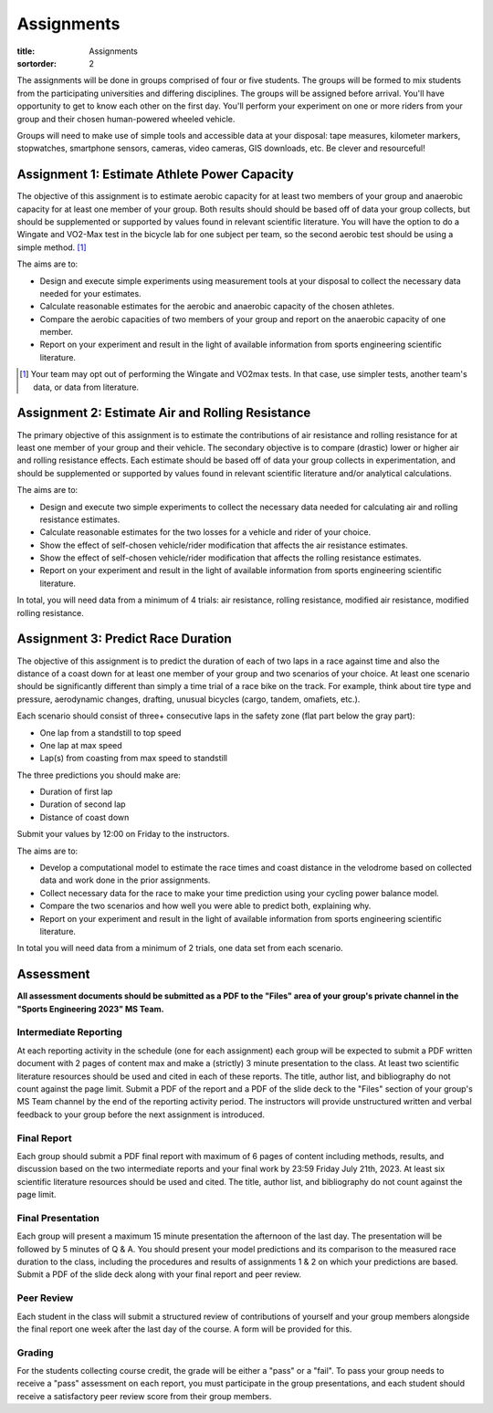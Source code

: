 ===========
Assignments
===========

:title: Assignments
:sortorder: 2

The assignments will be done in groups comprised of four or five students. The
groups will be formed to mix students from the participating universities and
differing disciplines. The groups will be assigned before arrival. You'll have
opportunity to get to know each other on the first day. You'll perform your
experiment on one or more riders from your group and their chosen human-powered
wheeled vehicle.

Groups will need to make use of simple tools and accessible data at your
disposal: tape measures, kilometer markers, stopwatches, smartphone sensors,
cameras, video cameras, GIS downloads, etc. Be clever and resourceful!

Assignment 1: Estimate Athlete Power Capacity
=============================================

The objective of this assignment is to estimate aerobic capacity for at least
two members of your group and anaerobic capacity for at least one member of
your group. Both results should should be based off of data your group
collects, but should be supplemented or supported by values found in relevant
scientific literature. You will have the option to do a Wingate and
VO2-Max test in the bicycle lab for one subject per team, so the second aerobic
test should be using a simple method. [1]_

The aims are to:

- Design and execute simple experiments using measurement tools at your
  disposal to collect the necessary data needed for your estimates.
- Calculate reasonable estimates for the aerobic and anaerobic capacity of the
  chosen athletes.
- Compare the aerobic capacities of two members of your group and report on the
  anaerobic capacity of one member.
- Report on your experiment and result in the light of available information
  from sports engineering scientific literature.

.. [1] Your team may opt out of performing the Wingate and VO2max tests. In
   that case, use simpler tests, another team's data, or data from literature.

Assignment 2: Estimate Air and Rolling Resistance
=================================================

The primary objective of this assignment is to estimate the contributions of
air resistance and rolling resistance for at least one member of your group and
their vehicle. The secondary objective is to compare (drastic) lower or higher
air and rolling resistance effects. Each estimate should be based off of data
your group collects in experimentation, and should be supplemented or supported
by values found in relevant scientific literature and/or analytical
calculations.

The aims are to:

- Design and execute two simple experiments to collect the necessary data
  needed for calculating air and rolling resistance estimates.
- Calculate reasonable estimates for the two losses for a vehicle and rider of
  your choice.
- Show the effect of self-chosen vehicle/rider modification that affects the
  air resistance estimates.
- Show the effect of self-chosen vehicle/rider modification that affects the
  rolling resistance estimates.
- Report on your experiment and result in the light of available information
  from sports engineering scientific literature.

In total, you will need data from a minimum of 4 trials: air resistance,
rolling resistance, modified air resistance, modified rolling resistance.

Assignment 3: Predict Race Duration
===================================

The objective of this assignment is to predict the duration of each of two laps
in a race against time and also the distance of a coast down for at least one
member of your group and two scenarios of your choice. At least one scenario
should be significantly different than simply a time trial of a race bike on
the track. For example, think about tire type and pressure, aerodynamic
changes, drafting, unusual bicycles (cargo, tandem, omafiets, etc.).

Each scenario should consist of three+ consecutive laps in the safety zone
(flat part below the gray part):

- One lap from a standstill to top speed
- One lap at max speed
- Lap(s) from coasting from max speed to standstill

The three predictions you should make are:

- Duration of first lap
- Duration of second lap
- Distance of coast down

Submit your values by 12:00 on Friday to the instructors.

The aims are to:

- Develop a computational model to estimate the race times and coast distance
  in the velodrome based on collected data and work done in the prior
  assignments.
- Collect necessary data for the race to make your time prediction using your
  cycling power balance model.
- Compare the two scenarios and how well you were able to predict both,
  explaining why.
- Report on your experiment and result in the light of available information
  from sports engineering scientific literature.

In total you will need data from a minimum of 2 trials, one data set from each
scenario.

Assessment
==========

**All assessment documents should be submitted as a PDF to the "Files" area of
your group's private channel in the "Sports Engineering 2023" MS Team.**

Intermediate Reporting
----------------------

At each reporting activity in the schedule (one for each assignment) each group
will be expected to submit a PDF written document with 2 pages of content max
and make a (strictly) 3 minute presentation to the class. At least two
scientific literature resources should be used and cited in each of these
reports. The title, author list, and bibliography do not count against the page
limit. Submit a PDF of the report and a PDF of the slide deck to the "Files"
section of your group's MS Team channel by the end of the reporting activity
period. The instructors will provide unstructured written and verbal feedback
to your group before the next assignment is introduced.

Final Report
------------

Each group should submit a PDF final report with maximum of 6 pages of content
including methods, results, and discussion based on the two intermediate
reports and your final work by 23:59 Friday July 21th, 2023. At least six
scientific literature resources should be used and cited. The title, author
list, and bibliography do not count against the page limit.

Final Presentation
------------------

Each group will present a maximum 15 minute presentation the afternoon of the
last day. The presentation will be followed by 5 minutes of Q & A. You should
present your model predictions and its comparison to the measured race duration
to the class, including the procedures and results of assignments 1 & 2 on
which your predictions are based. Submit a PDF of the slide deck along with
your final report and peer review.

Peer Review
-----------

Each student in the class will submit a structured review of contributions of
yourself and your group members alongside the final report one week after the
last day of the course. A form will be provided for this.

Grading
-------

For the students collecting course credit, the grade will be either a "pass" or
a "fail". To pass your group needs to receive a "pass" assessment on each
report, you must participate in the group presentations, and each student
should receive a satisfactory peer review score from their group members.
